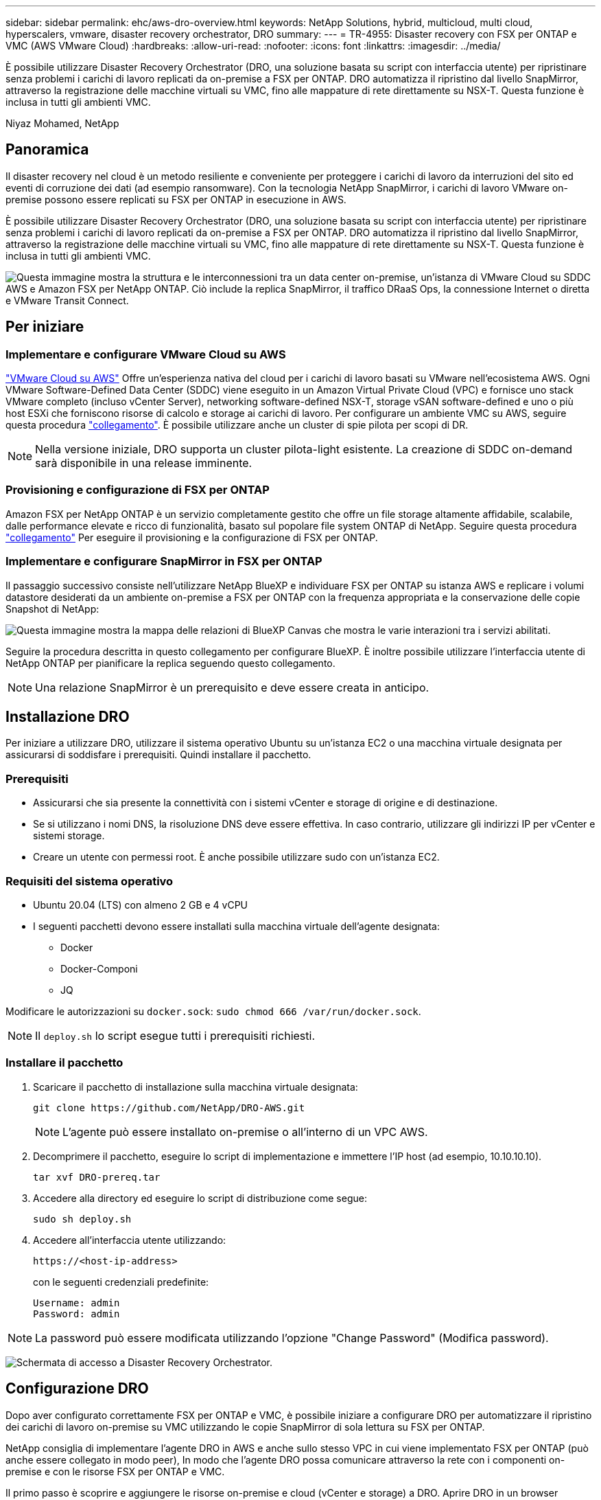 ---
sidebar: sidebar 
permalink: ehc/aws-dro-overview.html 
keywords: NetApp Solutions, hybrid, multicloud, multi cloud, hyperscalers, vmware, disaster recovery orchestrator, DRO 
summary:  
---
= TR-4955: Disaster recovery con FSX per ONTAP e VMC (AWS VMware Cloud)
:hardbreaks:
:allow-uri-read: 
:nofooter: 
:icons: font
:linkattrs: 
:imagesdir: ../media/


[role="lead"]
È possibile utilizzare Disaster Recovery Orchestrator (DRO, una soluzione basata su script con interfaccia utente) per ripristinare senza problemi i carichi di lavoro replicati da on-premise a FSX per ONTAP. DRO automatizza il ripristino dal livello SnapMirror, attraverso la registrazione delle macchine virtuali su VMC, fino alle mappature di rete direttamente su NSX-T. Questa funzione è inclusa in tutti gli ambienti VMC.

Niyaz Mohamed, NetApp



== Panoramica

Il disaster recovery nel cloud è un metodo resiliente e conveniente per proteggere i carichi di lavoro da interruzioni del sito ed eventi di corruzione dei dati (ad esempio ransomware). Con la tecnologia NetApp SnapMirror, i carichi di lavoro VMware on-premise possono essere replicati su FSX per ONTAP in esecuzione in AWS.

È possibile utilizzare Disaster Recovery Orchestrator (DRO, una soluzione basata su script con interfaccia utente) per ripristinare senza problemi i carichi di lavoro replicati da on-premise a FSX per ONTAP. DRO automatizza il ripristino dal livello SnapMirror, attraverso la registrazione delle macchine virtuali su VMC, fino alle mappature di rete direttamente su NSX-T. Questa funzione è inclusa in tutti gli ambienti VMC.

image:dro-vmc-image1.png["Questa immagine mostra la struttura e le interconnessioni tra un data center on-premise, un'istanza di VMware Cloud su SDDC AWS e Amazon FSX per NetApp ONTAP. Ciò include la replica SnapMirror, il traffico DRaaS Ops, la connessione Internet o diretta e VMware Transit Connect."]



== Per iniziare



=== Implementare e configurare VMware Cloud su AWS

link:https://www.vmware.com/products/vmc-on-aws.html["VMware Cloud su AWS"^] Offre un'esperienza nativa del cloud per i carichi di lavoro basati su VMware nell'ecosistema AWS. Ogni VMware Software-Defined Data Center (SDDC) viene eseguito in un Amazon Virtual Private Cloud (VPC) e fornisce uno stack VMware completo (incluso vCenter Server), networking software-defined NSX-T, storage vSAN software-defined e uno o più host ESXi che forniscono risorse di calcolo e storage ai carichi di lavoro. Per configurare un ambiente VMC su AWS, seguire questa procedura link:aws-setup.html["collegamento"^]. È possibile utilizzare anche un cluster di spie pilota per scopi di DR.


NOTE: Nella versione iniziale, DRO supporta un cluster pilota-light esistente. La creazione di SDDC on-demand sarà disponibile in una release imminente.



=== Provisioning e configurazione di FSX per ONTAP

Amazon FSX per NetApp ONTAP è un servizio completamente gestito che offre un file storage altamente affidabile, scalabile, dalle performance elevate e ricco di funzionalità, basato sul popolare file system ONTAP di NetApp. Seguire questa procedura link:aws-native-overview.html["collegamento"^] Per eseguire il provisioning e la configurazione di FSX per ONTAP.



=== Implementare e configurare SnapMirror in FSX per ONTAP

Il passaggio successivo consiste nell'utilizzare NetApp BlueXP e individuare FSX per ONTAP su istanza AWS e replicare i volumi datastore desiderati da un ambiente on-premise a FSX per ONTAP con la frequenza appropriata e la conservazione delle copie Snapshot di NetApp:

image:dro-vmc-image2.png["Questa immagine mostra la mappa delle relazioni di BlueXP Canvas che mostra le varie interazioni tra i servizi abilitati."]

Seguire la procedura descritta in questo collegamento per configurare BlueXP. È inoltre possibile utilizzare l'interfaccia utente di NetApp ONTAP per pianificare la replica seguendo questo collegamento.


NOTE: Una relazione SnapMirror è un prerequisito e deve essere creata in anticipo.



== Installazione DRO

Per iniziare a utilizzare DRO, utilizzare il sistema operativo Ubuntu su un'istanza EC2 o una macchina virtuale designata per assicurarsi di soddisfare i prerequisiti. Quindi installare il pacchetto.



=== Prerequisiti

* Assicurarsi che sia presente la connettività con i sistemi vCenter e storage di origine e di destinazione.
* Se si utilizzano i nomi DNS, la risoluzione DNS deve essere effettiva. In caso contrario, utilizzare gli indirizzi IP per vCenter e sistemi storage.
* Creare un utente con permessi root. È anche possibile utilizzare sudo con un'istanza EC2.




=== Requisiti del sistema operativo

* Ubuntu 20.04 (LTS) con almeno 2 GB e 4 vCPU
* I seguenti pacchetti devono essere installati sulla macchina virtuale dell'agente designata:
+
** Docker
** Docker-Componi
** JQ




Modificare le autorizzazioni su `docker.sock`: `sudo chmod 666 /var/run/docker.sock`.


NOTE: Il `deploy.sh` lo script esegue tutti i prerequisiti richiesti.



=== Installare il pacchetto

. Scaricare il pacchetto di installazione sulla macchina virtuale designata:
+
[listing]
----
git clone https://github.com/NetApp/DRO-AWS.git
----
+

NOTE: L'agente può essere installato on-premise o all'interno di un VPC AWS.

. Decomprimere il pacchetto, eseguire lo script di implementazione e immettere l'IP host (ad esempio, 10.10.10.10).
+
[listing]
----
tar xvf DRO-prereq.tar
----
. Accedere alla directory ed eseguire lo script di distribuzione come segue:
+
[listing]
----
sudo sh deploy.sh
----
. Accedere all'interfaccia utente utilizzando:
+
[listing]
----
https://<host-ip-address>
----
+
con le seguenti credenziali predefinite:

+
[listing]
----
Username: admin
Password: admin
----



NOTE: La password può essere modificata utilizzando l'opzione "Change Password" (Modifica password).

image:dro-vmc-image3.png["Schermata di accesso a Disaster Recovery Orchestrator."]



== Configurazione DRO

Dopo aver configurato correttamente FSX per ONTAP e VMC, è possibile iniziare a configurare DRO per automatizzare il ripristino dei carichi di lavoro on-premise su VMC utilizzando le copie SnapMirror di sola lettura su FSX per ONTAP.

NetApp consiglia di implementare l'agente DRO in AWS e anche sullo stesso VPC in cui viene implementato FSX per ONTAP (può anche essere collegato in modo peer), In modo che l'agente DRO possa comunicare attraverso la rete con i componenti on-premise e con le risorse FSX per ONTAP e VMC.

Il primo passo è scoprire e aggiungere le risorse on-premise e cloud (vCenter e storage) a DRO. Aprire DRO in un browser supportato e utilizzare il nome utente e la password predefiniti (admin/admin) e Add Sites (Aggiungi siti). I siti possono essere aggiunti anche utilizzando l'opzione Discover. Aggiungere le seguenti piattaforme:

* On-premise
+
** VCenter on-premise
** Sistema storage ONTAP


* Cloud
+
** VMC vCenter
** FSX per ONTAP




image:dro-vmc-image4.png["Descrizione dell'immagine segnaposto temporanea."]

image:dro-vmc-image5.png["Pagina panoramica del sito DRO contenente i siti di origine e destinazione."]

Una volta aggiunto, DRO esegue il rilevamento automatico e visualizza le macchine virtuali con le repliche SnapMirror corrispondenti dallo storage di origine a FSX per ONTAP. DRO rileva automaticamente le reti e i portgroup utilizzati dalle macchine virtuali e li popola.

image:dro-vmc-image6.png["Schermata di rilevamento automatico contenente 219 VM e 10 datastore."]

Il passaggio successivo consiste nel raggruppare le macchine virtuali richieste in gruppi funzionali che fungono da gruppi di risorse.



=== Raggruppamenti di risorse

Una volta aggiunte le piattaforme, è possibile raggruppare le macchine virtuali da ripristinare in gruppi di risorse. I gruppi di risorse DRO consentono di raggruppare un set di macchine virtuali dipendenti in gruppi logici che contengono i relativi ordini di avvio, ritardi di avvio e validazioni opzionali delle applicazioni che possono essere eseguite al momento del ripristino.

Per iniziare a creare gruppi di risorse, attenersi alla seguente procedura:

. Accedere a *gruppi di risorse* e fare clic su *Crea nuovo gruppo di risorse*.
. In *nuovo gruppo di risorse*, selezionare il sito di origine dal menu a discesa e fare clic su *Crea*.
. Fornire *Dettagli gruppo di risorse* e fare clic su *continua*.
. Selezionare le macchine virtuali appropriate utilizzando l'opzione di ricerca.
. Selezionare l'ordine di avvio e il ritardo di avvio (sec) per le macchine virtuali selezionate. Impostare l'ordine della sequenza di accensione selezionando ciascuna macchina virtuale e impostando la relativa priorità. Tre è il valore predefinito per tutte le macchine virtuali.
+
Le opzioni sono le seguenti:

+
1 – la prima macchina virtuale ad accenderlo 3 – Default 5 – l'ultima macchina virtuale ad accenderlo

. Fare clic su *Crea gruppo di risorse*.


image:dro-vmc-image7.png["Schermata dell'elenco dei gruppi di risorse con due voci: Test e DemoRG1."]



=== Piani di replica

Hai bisogno di un piano per il ripristino delle applicazioni in caso di disastro. Selezionare le piattaforme vCenter di origine e di destinazione dall'elenco a discesa e scegliere i gruppi di risorse da includere in questo piano, oltre al raggruppamento delle modalità di ripristino e accensione delle applicazioni (ad esempio, controller di dominio, Tier-1, Tier-2 e così via). Tali piani sono talvolta chiamati anche blueprint. Per definire il piano di ripristino, accedere alla scheda *Replication Plan* (piano di replica) e fare clic su *New Replication Plan* (nuovo piano di replica).

Per iniziare a creare un piano di replica, attenersi alla seguente procedura:

. Accedere a *Replication Plans* e fare clic su *Create New Replication Plan* (Crea nuovo piano di replica).
+
image:dro-vmc-image8.png["Schermata del piano di replica contenente un piano chiamato DemoRP."]

. In *New Replication Plan* (nuovo piano di replica), specificare un nome per il piano e aggiungere i mapping di ripristino selezionando il sito di origine, il vCenter associato, il sito di destinazione e il vCenter associato.
+
image:dro-vmc-image9.png["Screenshot dei dettagli del piano di replica, inclusa la mappatura di recovery."]

. Una volta completata la mappatura di ripristino, selezionare la mappatura del cluster.
+
image:dro-vmc-image10.png["Descrizione dell'immagine segnaposto temporanea."]

. Selezionare *Dettagli gruppo di risorse* e fare clic su *continua*.
. Impostare l'ordine di esecuzione per il gruppo di risorse. Questa opzione consente di selezionare la sequenza di operazioni quando esistono più gruppi di risorse.
. Al termine, selezionare la mappatura di rete per il segmento appropriato. I segmenti devono essere già sottoposti a provisioning all'interno di VMC, quindi selezionare il segmento appropriato per mappare la macchina virtuale.
. In base alla selezione delle macchine virtuali, i mapping degli archivi dati vengono selezionati automaticamente.
+

NOTE: SnapMirror è a livello di volume. Pertanto, tutte le macchine virtuali vengono replicate nella destinazione di replica. Assicurarsi di selezionare tutte le macchine virtuali che fanno parte dell'archivio dati. Se non sono selezionate, vengono elaborate solo le macchine virtuali che fanno parte del piano di replica.

+
image:dro-vmc-image11.png["Descrizione dell'immagine segnaposto temporanea."]

. In base ai dettagli della macchina virtuale, è possibile ridimensionare i parametri della CPU e della RAM della macchina virtuale; ciò può essere molto utile quando si ripristinano ambienti di grandi dimensioni in cluster di destinazione più piccoli o per eseguire test di DR senza dover eseguire il provisioning di un'infrastruttura fisica VMware uno a uno. Inoltre, è possibile modificare l'ordine di avvio e il ritardo di avvio (secondi) per tutte le macchine virtuali selezionate nei gruppi di risorse. Esiste un'opzione aggiuntiva per modificare l'ordine di avvio se sono necessarie modifiche da quelle selezionate durante la selezione dell'ordine di avvio del gruppo di risorse. Per impostazione predefinita, viene utilizzato l'ordine di avvio selezionato durante la selezione del gruppo di risorse; tuttavia, in questa fase è possibile eseguire qualsiasi modifica.
+
image:dro-vmc-image12.png["Descrizione dell'immagine segnaposto temporanea."]

. Fare clic su *Crea piano di replica*.
+
image:dro-vmc-image13.png["Descrizione dell'immagine segnaposto temporanea."]



Una volta creato il piano di replica, è possibile utilizzare l'opzione di failover, l'opzione di test-failover o l'opzione di migrazione a seconda dei requisiti. Durante le opzioni di failover e test-failover, viene utilizzata la copia Snapshot SnapMirror più recente oppure è possibile selezionare una copia Snapshot specifica da una copia Snapshot point-in-time (in base alla policy di conservazione di SnapMirror). L'opzione point-in-time può essere molto utile se si sta affrontando un evento di corruzione come ransomware, in cui le repliche più recenti sono già compromesse o crittografate. DRO mostra tutti i punti disponibili nel tempo. Per attivare il failover o verificare il failover con la configurazione specificata nel piano di replica, fare clic su *failover* o *Test failover*.

image:dro-vmc-image14.png["Descrizione dell'immagine segnaposto temporanea."] image:dro-vmc-image15.png["In questa schermata, vengono forniti i dettagli di Volume Snapshot e viene offerta la possibilità di scegliere tra l'utilizzo dell'ultima snapshot e la scelta di una specifica istantanea."]

Il piano di replica può essere monitorato nel menu delle attività:

image:dro-vmc-image16.png["Il menu delle attività mostra tutti i processi e le opzioni per il piano di replica e consente inoltre di visualizzare i registri."]

Dopo l'attivazione del failover, gli elementi ripristinati possono essere visualizzati in VMC vCenter (macchine virtuali, reti, datastore). Per impostazione predefinita, le macchine virtuali vengono ripristinate nella cartella workload.

image:dro-vmc-image17.png["Descrizione dell'immagine segnaposto temporanea."]

Il failback può essere attivato a livello di piano di replica. Per un failover di test, l'opzione di strappo può essere utilizzata per eseguire il rollback delle modifiche e rimuovere la relazione FlexClone. Il failback relativo al failover è un processo in due fasi. Selezionare il piano di replica e selezionare *Reverse data Sync*.

image:dro-vmc-image18.png["Schermata della panoramica del piano di replica con menu a discesa contenente l'opzione Reverse Data Sync."] image:dro-vmc-image19.png["Descrizione dell'immagine segnaposto temporanea."]

Una volta completato, è possibile attivare il failback per tornare al sito di produzione originale.

image:dro-vmc-image20.png["Schermata della panoramica del piano di replica con menu a discesa contenente l'opzione di failover."] image:dro-vmc-image21.png["Schermata della pagina di riepilogo di DRO con il sito di produzione originale in funzione."]

Da NetApp BlueXP, possiamo notare che lo stato di salute della replica è stato interrotto per i volumi appropriati (quelli mappati a VMC come volumi di lettura/scrittura). Durante il failover di test, DRO non esegue il mapping del volume di destinazione o di replica. Invece, crea una copia FlexClone dell'istanza SnapMirror (o Snapshot) richiesta ed espone l'istanza FlexClone, che non consuma ulteriore capacità fisica per FSX per ONTAP. Questo processo garantisce che il volume non venga modificato e che i processi di replica possano continuare anche durante i test di DR o i flussi di lavoro di triage. Inoltre, questo processo garantisce che, in caso di errori o di ripristino di dati corrotti, il ripristino possa essere pulito senza il rischio di distruzione della replica.

image:dro-vmc-image22.png["Descrizione dell'immagine segnaposto temporanea."]



=== Recovery ransomware

Il ripristino dal ransomware può essere un compito scoraggiante. In particolare, può essere difficile per le organizzazioni IT individuare il punto di ritorno sicuro e, una volta stabilito, proteggere i carichi di lavoro recuperati da attacchi ricorrenti, ad esempio malware in sospensione o applicazioni vulnerabili.

DRO risolve questi problemi consentendo di ripristinare il sistema da qualsiasi punto in tempo disponibile. È inoltre possibile ripristinare i carichi di lavoro su reti funzionali ma isolate, in modo che le applicazioni possano funzionare e comunicare tra loro in una posizione in cui non sono esposte al traffico nord-sud. In questo modo, il tuo team di sicurezza è in una posizione sicura per condurre indagini legali e assicurarsi che non ci siano malware nascosti o inattivi.



== Benefici

* Utilizzo della replica SnapMirror efficiente e resiliente.
* Ripristino in qualsiasi momento disponibile con la conservazione delle copie Snapshot.
* Automazione completa di tutte le fasi necessarie per ripristinare da centinaia a migliaia di macchine virtuali dalle fasi di convalida di storage, calcolo, rete e applicazioni.
* Ripristino del workload con la tecnologia FlexClone di ONTAP che utilizza un metodo che non modifica il volume replicato.
+
** Evita il rischio di corruzione dei dati per volumi o copie Snapshot.
** Evita le interruzioni di replica durante i flussi di lavoro dei test di DR.
** Potenziale utilizzo dei dati di DR con risorse di cloud computing per flussi di lavoro che vanno oltre il DR, come DevTest, test di sicurezza, test di patch o upgrade e test di correzione.


* Ottimizzazione della CPU e della RAM per ridurre i costi del cloud consentendo il ripristino in cluster di calcolo più piccoli.

